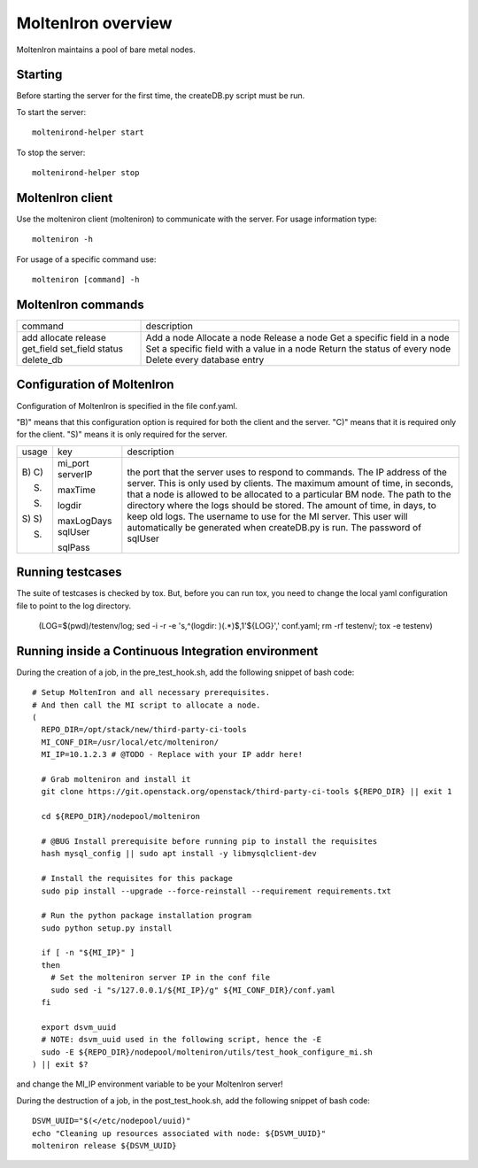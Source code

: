 MoltenIron overview
===================

MoltenIron maintains a pool of bare metal nodes.

Starting
--------

Before starting the server for the first time, the createDB.py
script must be run.

To start the server::

    moltenirond-helper start


To stop the server::

    moltenirond-helper stop


MoltenIron client
-----------------

Use the molteniron client (molteniron) to communicate with the server. For
usage information type::

    molteniron -h


For usage of a specific command use::

    molteniron [command] -h


MoltenIron commands
-------------------

+----------+---------------------------------------------+
|command   | description                                 |
+----------+---------------------------------------------+
|add       | Add a node                                  |
|allocate  | Allocate a node                             |
|release   | Release a node                              |
|get_field | Get a specific field in a node              |
|set_field | Set a specific field with a value in a node |
|status    | Return the status of every node             |
|delete_db | Delete every database entry                 |
+----------+---------------------------------------------+

Configuration of MoltenIron
---------------------------

Configuration of MoltenIron is specified in the file conf.yaml.

"B)" means that this configuration option is required for both the client and
the server.  "C)" means that it is required only for the client.  "S)" means
it is only required for the server.

+------+------------+----------------------------------------------------------+
|usage | key        | description                                              |
+------+------------+----------------------------------------------------------+
|B)    | mi_port    | the port that the server uses to respond to commands.    |
|C)    | serverIP   | The IP address of the server.  This is only used by      |
|      |            | clients.                                                 |
|S)    | maxTime    | The maximum amount of time, in seconds, that a node      |
|      |            | is allowed to be allocated to a particular BM node.      |
|S)    | logdir     | The path to the directory where the logs should be       |
|      |            | stored.                                                  |
|S)    | maxLogDays | The amount of time, in days, to keep old logs.           |
|S)    | sqlUser    | The username to use for the MI server.  This user        |
|      |            | will automatically be generated when createDB.py is run. |
|S)    | sqlPass    | The password of sqlUser                                  |
+------+------------+----------------------------------------------------------+

Running testcases
-----------------

The suite of testcases is checked by tox.  But, before you can run tox, you
need to change the local yaml configuration file to point to the log
directory.

    (LOG=$(pwd)/testenv/log; sed -i -r -e 's,^(logdir: )(.*)$,\1'${LOG}',' conf.yaml; rm -rf testenv/; tox -e testenv)

Running inside a Continuous Integration environment
---------------------------------------------------

During the creation of a job, in the pre_test_hook.sh, add the following snippet of bash code::

    # Setup MoltenIron and all necessary prerequisites.
    # And then call the MI script to allocate a node.
    (
      REPO_DIR=/opt/stack/new/third-party-ci-tools
      MI_CONF_DIR=/usr/local/etc/molteniron/
      MI_IP=10.1.2.3 # @TODO - Replace with your IP addr here!

      # Grab molteniron and install it
      git clone https://git.openstack.org/openstack/third-party-ci-tools ${REPO_DIR} || exit 1

      cd ${REPO_DIR}/nodepool/molteniron

      # @BUG Install prerequisite before running pip to install the requisites
      hash mysql_config || sudo apt install -y libmysqlclient-dev

      # Install the requisites for this package
      sudo pip install --upgrade --force-reinstall --requirement requirements.txt

      # Run the python package installation program
      sudo python setup.py install

      if [ -n "${MI_IP}" ]
      then
        # Set the molteniron server IP in the conf file
        sudo sed -i "s/127.0.0.1/${MI_IP}/g" ${MI_CONF_DIR}/conf.yaml
      fi

      export dsvm_uuid
      # NOTE: dsvm_uuid used in the following script, hence the -E
      sudo -E ${REPO_DIR}/nodepool/molteniron/utils/test_hook_configure_mi.sh
    ) || exit $?

and change the MI_IP environment variable to be your MoltenIron server!

During the destruction of a job, in the post_test_hook.sh, add the following snippet of bash code::

    DSVM_UUID="$(</etc/nodepool/uuid)"
    echo "Cleaning up resources associated with node: ${DSVM_UUID}"
    molteniron release ${DSVM_UUID}
